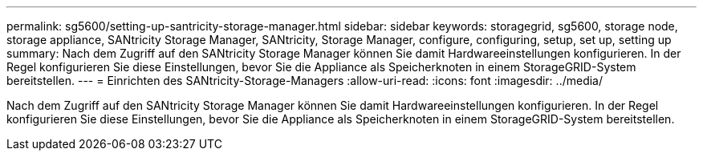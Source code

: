 ---
permalink: sg5600/setting-up-santricity-storage-manager.html 
sidebar: sidebar 
keywords: storagegrid, sg5600, storage node, storage appliance, SANtricity Storage Manager, SANtricity, Storage Manager, configure, configuring, setup, set up, setting up 
summary: Nach dem Zugriff auf den SANtricity Storage Manager können Sie damit Hardwareeinstellungen konfigurieren. In der Regel konfigurieren Sie diese Einstellungen, bevor Sie die Appliance als Speicherknoten in einem StorageGRID-System bereitstellen. 
---
= Einrichten des SANtricity-Storage-Managers
:allow-uri-read: 
:icons: font
:imagesdir: ../media/


[role="lead"]
Nach dem Zugriff auf den SANtricity Storage Manager können Sie damit Hardwareeinstellungen konfigurieren. In der Regel konfigurieren Sie diese Einstellungen, bevor Sie die Appliance als Speicherknoten in einem StorageGRID-System bereitstellen.
